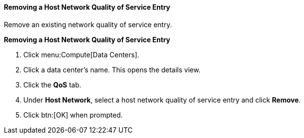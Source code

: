 [id="Removing_a_Host_Network_Quality_of_Service_Entry"]
==== Removing a Host Network Quality of Service Entry

Remove an existing network quality of service entry.


*Removing a Host Network Quality of Service Entry*

. Click menu:Compute[Data Centers].
. Click a data center's name. This opens the details view.
. Click the *QoS* tab.
. Under *Host Network*, select a host network quality of service entry and click *Remove*.
. Click btn:[OK] when prompted.
